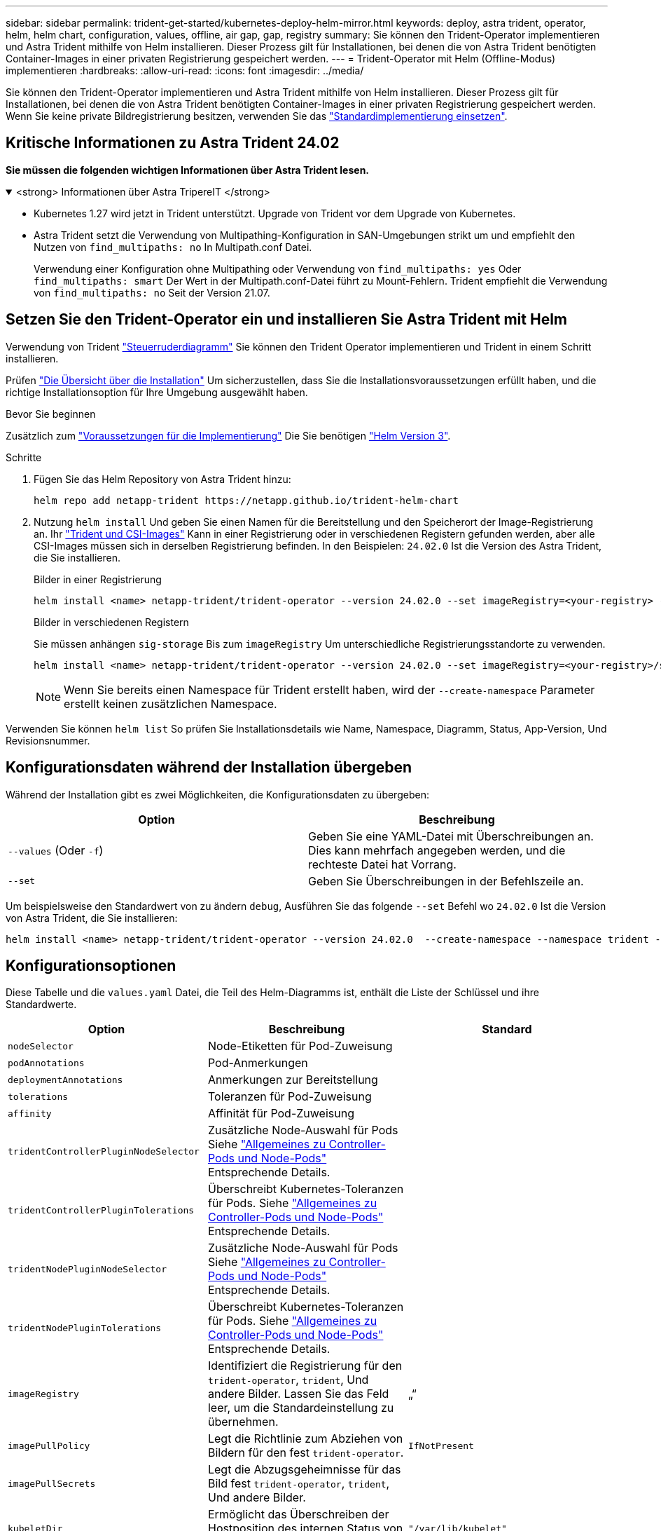 ---
sidebar: sidebar 
permalink: trident-get-started/kubernetes-deploy-helm-mirror.html 
keywords: deploy, astra trident, operator, helm, helm chart, configuration, values, offline, air gap, gap, registry 
summary: Sie können den Trident-Operator implementieren und Astra Trident mithilfe von Helm installieren. Dieser Prozess gilt für Installationen, bei denen die von Astra Trident benötigten Container-Images in einer privaten Registrierung gespeichert werden. 
---
= Trident-Operator mit Helm (Offline-Modus) implementieren
:hardbreaks:
:allow-uri-read: 
:icons: font
:imagesdir: ../media/


[role="lead"]
Sie können den Trident-Operator implementieren und Astra Trident mithilfe von Helm installieren. Dieser Prozess gilt für Installationen, bei denen die von Astra Trident benötigten Container-Images in einer privaten Registrierung gespeichert werden. Wenn Sie keine private Bildregistrierung besitzen, verwenden Sie das link:kubernetes-deploy-helm.html["Standardimplementierung einsetzen"].



== Kritische Informationen zu Astra Trident 24.02

*Sie müssen die folgenden wichtigen Informationen über Astra Trident lesen.*

.<strong> Informationen über Astra TripereIT </strong>
[%collapsible%open]
====
* Kubernetes 1.27 wird jetzt in Trident unterstützt. Upgrade von Trident vor dem Upgrade von Kubernetes.
* Astra Trident setzt die Verwendung von Multipathing-Konfiguration in SAN-Umgebungen strikt um und empfiehlt den Nutzen von `find_multipaths: no` In Multipath.conf Datei.
+
Verwendung einer Konfiguration ohne Multipathing oder Verwendung von `find_multipaths: yes` Oder `find_multipaths: smart` Der Wert in der Multipath.conf-Datei führt zu Mount-Fehlern. Trident empfiehlt die Verwendung von `find_multipaths: no` Seit der Version 21.07.



====


== Setzen Sie den Trident-Operator ein und installieren Sie Astra Trident mit Helm

Verwendung von Trident link:https://artifacthub.io/packages/helm/netapp-trident/trident-operator["Steuerruderdiagramm"^] Sie können den Trident Operator implementieren und Trident in einem Schritt installieren.

Prüfen link:../trident-get-started/kubernetes-deploy.html["Die Übersicht über die Installation"] Um sicherzustellen, dass Sie die Installationsvoraussetzungen erfüllt haben, und die richtige Installationsoption für Ihre Umgebung ausgewählt haben.

.Bevor Sie beginnen
Zusätzlich zum link:../trident-get-started/kubernetes-deploy.html#before-you-deploy["Voraussetzungen für die Implementierung"] Die Sie benötigen link:https://v3.helm.sh/["Helm Version 3"^].

.Schritte
. Fügen Sie das Helm Repository von Astra Trident hinzu:
+
[listing]
----
helm repo add netapp-trident https://netapp.github.io/trident-helm-chart
----
. Nutzung `helm install` Und geben Sie einen Namen für die Bereitstellung und den Speicherort der Image-Registrierung an. Ihr link:../trident-get-started/requirements.html#container-images-and-corresponding-kubernetes-versions["Trident und CSI-Images"] Kann in einer Registrierung oder in verschiedenen Registern gefunden werden, aber alle CSI-Images müssen sich in derselben Registrierung befinden. In den Beispielen: `24.02.0` Ist die Version des Astra Trident, die Sie installieren.
+
[role="tabbed-block"]
====
.Bilder in einer Registrierung
--
[listing]
----
helm install <name> netapp-trident/trident-operator --version 24.02.0 --set imageRegistry=<your-registry> --create-namespace --namespace <trident-namespace>
----
--
.Bilder in verschiedenen Registern
--
Sie müssen anhängen `sig-storage` Bis zum `imageRegistry` Um unterschiedliche Registrierungsstandorte zu verwenden.

[listing]
----
helm install <name> netapp-trident/trident-operator --version 24.02.0 --set imageRegistry=<your-registry>/sig-storage --set operatorImage=<your-registry>/netapp/trident-operator:24.02.0 --set tridentAutosupportImage=<your-registry>/netapp/trident-autosupport:24.02 --set tridentImage=<your-registry>/netapp/trident:24.02.0 --create-namespace --namespace <trident-namespace>
----
--
====
+

NOTE: Wenn Sie bereits einen Namespace für Trident erstellt haben, wird der `--create-namespace` Parameter erstellt keinen zusätzlichen Namespace.



Verwenden Sie können `helm list` So prüfen Sie Installationsdetails wie Name, Namespace, Diagramm, Status, App-Version, Und Revisionsnummer.



== Konfigurationsdaten während der Installation übergeben

Während der Installation gibt es zwei Möglichkeiten, die Konfigurationsdaten zu übergeben:

[cols="2"]
|===
| Option | Beschreibung 


| `--values` (Oder `-f`)  a| 
Geben Sie eine YAML-Datei mit Überschreibungen an. Dies kann mehrfach angegeben werden, und die rechteste Datei hat Vorrang.



| `--set`  a| 
Geben Sie Überschreibungen in der Befehlszeile an.

|===
Um beispielsweise den Standardwert von zu ändern `debug`, Ausführen Sie das folgende `--set` Befehl wo `24.02.0` Ist die Version von Astra Trident, die Sie installieren:

[listing]
----
helm install <name> netapp-trident/trident-operator --version 24.02.0  --create-namespace --namespace trident --set tridentDebug=true
----


== Konfigurationsoptionen

Diese Tabelle und die `values.yaml` Datei, die Teil des Helm-Diagramms ist, enthält die Liste der Schlüssel und ihre Standardwerte.

[cols="3"]
|===
| Option | Beschreibung | Standard 


| `nodeSelector` | Node-Etiketten für Pod-Zuweisung |  


| `podAnnotations` | Pod-Anmerkungen |  


| `deploymentAnnotations` | Anmerkungen zur Bereitstellung |  


| `tolerations` | Toleranzen für Pod-Zuweisung |  


| `affinity` | Affinität für Pod-Zuweisung |  


| `tridentControllerPluginNodeSelector` | Zusätzliche Node-Auswahl für Pods Siehe link:../trident-get-started/architecture.html#understanding-controller-pods-and-node-pods["Allgemeines zu Controller-Pods und Node-Pods"] Entsprechende Details. |  


| `tridentControllerPluginTolerations` | Überschreibt Kubernetes-Toleranzen für Pods. Siehe link:../trident-get-started/architecture.html#understanding-controller-pods-and-node-pods["Allgemeines zu Controller-Pods und Node-Pods"] Entsprechende Details. |  


| `tridentNodePluginNodeSelector` | Zusätzliche Node-Auswahl für Pods Siehe link:../trident-get-started/architecture.html#understanding-controller-pods-and-node-pods["Allgemeines zu Controller-Pods und Node-Pods"] Entsprechende Details. |  


| `tridentNodePluginTolerations` | Überschreibt Kubernetes-Toleranzen für Pods. Siehe link:../trident-get-started/architecture.html#understanding-controller-pods-and-node-pods["Allgemeines zu Controller-Pods und Node-Pods"] Entsprechende Details. |  


| `imageRegistry` | Identifiziert die Registrierung für den `trident-operator`, `trident`, Und andere Bilder. Lassen Sie das Feld leer, um die Standardeinstellung zu übernehmen. | „“ 


| `imagePullPolicy` | Legt die Richtlinie zum Abziehen von Bildern für den fest `trident-operator`. | `IfNotPresent` 


| `imagePullSecrets` | Legt die Abzugsgeheimnisse für das Bild fest `trident-operator`, `trident`, Und andere Bilder. |  


| `kubeletDir` | Ermöglicht das Überschreiben der Hostposition des internen Status von kubelet. | `"/var/lib/kubelet"` 


| `operatorLogLevel` | Ermöglicht die Einstellung der Protokollebene des Trident-Operators auf: `trace`, `debug`, `info`, `warn`, `error`, Oder `fatal`. | `"info"` 


| `operatorDebug` | Ermöglicht es, die Protokollebene des Trident-Operators auf Debug zu setzen. | `true` 


| `operatorImage` | Ermöglicht die vollständige Überschreibung des Bildes für `trident-operator`. | „“ 


| `operatorImageTag` | Ermöglicht das Überschreiben des Tags des `trident-operator` Bild: | „“ 


| `tridentIPv6` | Ermöglicht die Aktivierung von Astra Trident in IPv6-Clustern. | `false` 


| `tridentK8sTimeout` | Setzt das standardmäßige 30-Sekunden-Zeitlimit für die meisten Kubernetes-API-Vorgänge außer Kraft (wenn nicht Null, in Sekunden). | `0` 


| `tridentHttpRequestTimeout` | Setzt das standardmäßige 90-Sekunden-Timeout für die HTTP-Anforderungen mit außer Kraft `0s` Ist eine unendliche Dauer für das Timeout. Negative Werte sind nicht zulässig. | `"90s"` 


| `tridentSilenceAutosupport` | Ermöglicht die Deaktivierung von regelmäßigen AutoSupport Berichten für Astra Trident. | `false` 


| `tridentAutosupportImageTag` | Ermöglicht das Überschreiben des Tags des Images für den Astra Trident AutoSupport-Container. | `<version>` 


| `tridentAutosupportProxy` | Der Astra Trident AutoSupport Container kann über einen HTTP-Proxy nach Hause telefonieren. | „“ 


| `tridentLogFormat` | Legt das Astra Trident Protokollierungsformat fest (`text` Oder `json`). | `"text"` 


| `tridentDisableAuditLog` | Deaktiviert den Astra Trident Audit-Logger. | `true` 


| `tridentLogLevel` | Ermöglicht die Festlegung der Protokollebene von Astra Trident auf: `trace`, `debug`, `info`, `warn`, `error`, Oder `fatal`. | `"info"` 


| `tridentDebug` | Ermöglicht das Festlegen der Protokollebene für Astra Trident `debug`. | `false` 


| `tridentLogWorkflows` | Ermöglicht die Aktivierung bestimmter Astra Trident Workflows für die Trace-Protokollierung oder Protokollunterdrückung. | „“ 


| `tridentLogLayers` | Ermöglicht die Aktivierung bestimmter Astra Trident-Ebenen für die Trace-Protokollierung oder Protokollunterdrückung. | „“ 


| `tridentImage` | Ermöglicht die vollständige Überschreibung des Images für Astra Trident. | „“ 


| `tridentImageTag` | Ermöglicht das Überschreiben des Tags des Images für Astra Trident. | „“ 


| `tridentProbePort` | Ermöglicht das Überschreiben des Standardports, der für Kubernetes Liveness/Readiness-Sonden verwendet wird. | „“ 


| `windows` | Ermöglicht die Installation von Astra Trident auf einem Windows Worker-Node. | `false` 


| `enableForceDetach` | Ermöglicht die Aktivierung der Funktion zum Abtrennen erzwingen. | `false` 


| `excludePodSecurityPolicy` | Schließt die Sicherheitsrichtlinie des Operator POD von der Erstellung aus. | `false` 
|===